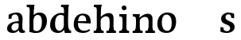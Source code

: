 SplineFontDB: 3.0
FontName: Experiment-Latin
FullName: Experiment-Latin
FamilyName: Experiment-Latin
Weight: Regular
Copyright: Copyright (c) 2015, Pathum Egodawatta
UComments: "2015-9-29: Created with FontForge (http://fontforge.org)"
Version: 0.001
ItalicAngle: 0
UnderlinePosition: 100
UnderlineWidth: 49
Ascent: 1000
Descent: 0
InvalidEm: 0
LayerCount: 4
Layer: 0 0 "Back" 1
Layer: 1 0 "Fore" 0
Layer: 2 0 "Back 2" 0
Layer: 3 0 "backup" 1
PreferredKerning: 4
XUID: [1021 779 -1439063335 14876943]
FSType: 0
OS2Version: 0
OS2_WeightWidthSlopeOnly: 0
OS2_UseTypoMetrics: 1
CreationTime: 1443542790
ModificationTime: 1452902501
PfmFamily: 17
TTFWeight: 400
TTFWidth: 5
LineGap: 122
VLineGap: 0
OS2TypoAscent: 129
OS2TypoAOffset: 1
OS2TypoDescent: 0
OS2TypoDOffset: 1
OS2TypoLinegap: 122
OS2WinAscent: 129
OS2WinAOffset: 1
OS2WinDescent: -161
OS2WinDOffset: 1
HheadAscent: 29
HheadAOffset: 1
HheadDescent: 183
HheadDOffset: 1
OS2CapHeight: 0
OS2XHeight: 0
OS2Vendor: 'PfEd'
Lookup: 260 1 0 "'abvm' Above Base Mark in Thaana lookup 0" { "'abvm' Above Base Mark in Thaana lookup 0-1"  } ['abvm' ('thaa' <'dflt' > ) ]
MarkAttachClasses: 1
DEI: 91125
Encoding: ISO8859-1
Compacted: 1
UnicodeInterp: none
NameList: Adobe Glyph List
DisplaySize: -96
AntiAlias: 1
FitToEm: 1
WinInfo: 0 11 5
BeginPrivate: 0
EndPrivate
Grid
665 1500 m 0
 665 -500 l 1024
149 1500 m 0
 149 -500 l 1024
-1000 499 m 0
 2000 499 l 1024
-1000 612 m 0
 2000 612 l 1024
EndSplineSet
AnchorClass2: "thn_ubufibi" "'abvm' Above Base Mark in Thaana lookup 0-1" 
BeginChars: 256 14

StartChar: space
Encoding: 32 32 0
GlifName: space
Width: 225
VWidth: 0
Flags: HW
LayerCount: 3
Back
Fore
Layer: 2
EndChar

StartChar: a
Encoding: 97 97 1
GlifName: uni0061
Width: 645
VWidth: 153
Flags: HW
LayerCount: 4
Back
SplineSet
426 143 m 1
 426 143 400.26953125 -13 239 -13 c 0
 131.81640625 -13 62 42 62 135 c 0
 62 256 153.055664062 298.8125 283 334 c 0
 357.108398438 354.068359375 439 376 439 376 c 1
 439 321 l 1
 439 321 337.79296875 292.030273438 275 275 c 0
 227.93359375 261.25 190 227.333007812 190 165 c 0
 190 113.21875 228.7734375 75.4755859375 284 75 c 0
 387.01953125 74.1123046875 403 155 403 155 c 1
 426 143 l 1
404 434 m 2
 403.579101562 504.66015625 370.077148438 551 301 551 c 0
 216.168945312 551 234.228515625 461.568359375 209 430 c 1
 195.990234375 413.203125 131.958984375 404.930664062 111 428 c 1
 87.4970703125 459.55078125 97 528 106 541 c 1
 106 541 211.93359375 612 336 612 c 0
 502.62890625 612 529.077148438 527.779296875 529 447 c 0
 529 369.579101562 529 219.874023438 528 142 c 0
 530.01171875 83.1025390625 564 42.1787109375 616 77 c 1
 639 45 l 1
 639 45 599.72265625 -15 516 -15 c 0
 418 -15 403 93 403 93 c 1
 403 110 l 1
 404 434 l 2
EndSplineSet
Fore
SplineSet
436 113 m 1
 436 113 381 -13 231 -13 c 0
 120 -13 48 32 48 125 c 0
 48 226 118.254212729 307.892641723 273 344 c 0
 363.390542169 365.091131129 425.854492188 356.4609375 434 356 c 1
 434 279 l 1
 434 279 369 312 298 297 c 0
 222 281 189 215 186 167 c 0
 183 123 205 62 272 58 c 0
 345 54 402 117 408 158 c 5
 436 113 l 1
407 441 m 0
 396 513 352.999444122 554.256111768 294 554 c 0
 236.739414321 553.751436474 205.434768477 508.99949426 196 500 c 1
 187 427 l 1
 96 414 l 1
 97 542 l 1
 103 544 206 613 349 612 c 0
 498 611 532 518 535 442 c 0
 538 364 516 189 533 118 c 0
 542 80 562 58 604 63 c 1
 615 5 l 1
 615 10 605.012617733 -13.6288466248 521 -15 c 0
 425.584298162 -16.5572608634 418.541015625 53.7685546875 413 73 c 1
 403 110 l 1
 415 199 416 382 407 441 c 0
EndSplineSet
Layer: 2
Layer: 3
SplineSet
421 113 m 1
 421 113 380.673828125 -13 231 -13 c 0
 120.016601562 -13 48 32 48 125 c 0
 48 226 117.645507812 309.19140625 273 344 c 0
 364.66015625 364.537109375 419 356 419 356 c 1
 419 279 l 1
 419 279 369.010742188 312.114257812 298 297 c 0
 221.8515625 280.791992188 196.981445312 214.729492188 194 167 c 0
 191.264648438 123.212890625 204.5625 62.1572265625 272 58 c 0
 344.994140625 53.5 387 117.8125 393 159 c 1
 421 113 l 1
392 441 m 0
 381.306640625 513.221679688 352.625976562 554 294 554 c 0
 237 554 195.618164062 500 195.618164062 500 c 1
 187 427 l 5
 96 414 l 5
 97 542 l 1
 103.083007812 544.401367188 205.802734375 612.943359375 349 612.07421875 c 0
 498.174804688 611.16796875 531.724609375 517.845703125 535 442 c 0
 538.350585938 364.4140625 516.497070312 189.127929688 533 118 c 0
 541.84765625 79.8671875 562 58.1787109375 604 63 c 1
 615 5 l 1
 615 10.2001953125 605 -13 521 -15 c 0
 413.030273438 -17.5703125 398 73 398 73 c 1
 388 110 l 1
 400 199 400.807617188 381.515625 392 441 c 0
EndSplineSet
EndChar

StartChar: n
Encoding: 110 110 2
GlifName: uni006E_
Width: 786
VWidth: 79
Flags: HW
LayerCount: 4
Back
SplineSet
543 410 m 0
 541.813476562 484.3125 506.92578125 512.247070312 434 511 c 0
 368.307617188 509.876953125 288.538085938 466.23828125 251 417 c 1
 247 442 l 1
 281.54296875 530.857421875 388.294921875 612 482 612 c 0
 613.47265625 612 668.690429688 534.591796875 670 431 c 0
 672.052734375 268.6171875 665.799804688 84.0888671875 664 0 c 1
 540 0 l 1
 540 0 544.833984375 295.1171875 543 410 c 0
437 51 m 1
 469 51 523 66.734375 543 87 c 1
 667 71 l 1
 690.2734375 59.107421875 735.809570312 53 752 53 c 1
 741 0 l 1
 427 0 l 1
 437 51 l 1
63 51 m 1
 88.4091796875 51 153 59 153 97 c 1
 278 71 l 1
 300.111328125 59.107421875 339.618164062 53 355 53 c 1
 343 0 l 1
 51 0 l 1
 63 51 l 1
51 524 m 1
 57 582 l 1
 251 612 l 1
 282 489 l 1
 278 475.3671875 l 1
 278 0 l 1
 153 0 l 1
 153 445.725585938 l 1
 153.182617188 494.5390625 137 524.013671875 90 524 c 1
 51 524 l 1
EndSplineSet
Fore
SplineSet
45 68 m 5
 121 64 138 96 142 144 c 5
 268 159 l 5
 266 64 340 67 358 68 c 5
 358 0 l 5
 45 0 l 5
 45 68 l 5
444 68 m 1
 520 64 539 96 543 144 c 1
 666 161 l 1
 663 71 727 67 746 68 c 1
 746 0 l 1
 444 0 l 1
 444 68 l 1
50 602 m 5
 133 600 272 603 272 603 c 5
 272 603 258 506 256 480 c 5
 256 447 271 478 271 478 c 5
 265 338 277 181 259 0 c 5
 133 0 l 5
 148 200 154 387 147 449 c 4
 142 494 142 528 50 528 c 5
 50 602 l 5
667 477 m 0
 673 398 666 113 661 0 c 1
 521 0 l 1
 545 114 554 320 542 417 c 0
 533 493 476.094605495 520.189738207 411 513 c 0
 329.000000102 503.943050845 269 423 265 417 c 1
 240 454 l 1
 268 515 397 609 501 613 c 0
 593 617 658 588 667 477 c 0
EndSplineSet
Layer: 2
SplineSet
46 77 m 5
 121.803710938 73.162109375 135 92 139 140 c 5
 276 152 l 5
 281 71 352 80 370 81 c 5
 375 61 376.279296875 0.37890625 349 0 c 5
 51 0 l 5
 40.67578125 6.05859375 32.0263671875 15.9111328125 46 77 c 5
430 77 m 5
 505.803710938 73.162109375 528 92 532 140 c 5
 674 152 l 5
 666 71 740 78 758 79 c 5
 763 59 764.279296875 0.37890625 737 0 c 5
 435 0 l 5
 424.67578125 6.05859375 416.026367188 15.9111328125 430 77 c 5
47 602 m 5
 130.059570312 599.58203125 280 603 280 603 c 5
 280 603 273.047851562 563.79296875 265.853515625 507 c 5
 265.913085938 502.755859375 261 478.418945312 261.1171875 474 c 5
 260.8671875 469.021484375 276.630859375 483.021484375 276.40625 478 c 5
 270.171875 338.163085938 289.096679688 181.477539062 271 0 c 5
 131 0 l 5
 145.708007812 199.741210938 145 387 138.435546875 449 c 4
 133.71875 493.551757812 126 527 34 527 c 5
 27 541 19.9560546875 600.596679688 47 602 c 5
675.62890625 478.931640625 m 4
 689.426757812 399.897460938 674 113 663 0 c 5
 510 0 l 5
 542.282226562 113.708984375 551.10546875 321.47265625 537.803710938 419.126953125 c 4
 528.877929688 484.657226562 482.4296875 522.543945312 417 515 c 4
 334.864257812 505.530273438 273 417 273 417 c 5
 248 454 l 5
 276.055664062 514.724609375 406.885742188 610.666992188 511 615 c 4
 602.555664062 618.810546875 656.421875 588.94921875 675.62890625 478.931640625 c 4
EndSplineSet
Layer: 3
SplineSet
45 68 m 5
 120.803710938 64.162109375 138 96 142 144 c 5
 268 159 l 5
 266 64 340 67 358 68 c 5
 358 0 l 5
 45 0 l 5
 45 68 l 5
444 68 m 5
 519.803710938 64.162109375 539 96 543 144 c 5
 666 161 l 5
 663 71 726.713867188 67 746 68 c 5
 746 0 l 5
 444 0 l 5
 444 68 l 5
50 602 m 5
 133.059570312 599.58203125 272 603 272 603 c 5
 272 603 258 506 256 480 c 5
 256.458984375 447.294921875 271.40625 478 271.40625 478 c 5
 265.171875 338.163085938 277.096679688 181.477539062 259 0 c 5
 133 0 l 5
 147.708007812 199.741210938 154 387 147.435546875 449 c 4
 142.71875 493.551757812 142 528 50 528 c 5
 50 602 l 5
666.62890625 476.931640625 m 4
 672.779296875 397.897460938 665.903320312 113 661 0 c 5
 521 0 l 5
 545.154296875 113.708984375 553.323242188 319.645507812 541.803710938 417.126953125 c 4
 532.877929688 492.657226562 476.4296875 520.543945312 411 513 c 4
 328.864257812 503.530273438 265 417 265 417 c 5
 240 454 l 5
 268.055664062 514.724609375 396.885742188 608.666992188 501 613 c 4
 592.555664062 616.810546875 657.96484375 588.276367188 666.62890625 476.931640625 c 4
EndSplineSet
EndChar

StartChar: d
Encoding: 100 100 3
GlifName: uni0064
Width: 755
VWidth: 79
Flags: HW
LayerCount: 4
Back
SplineSet
185 308 m 4
 183.94921875 165.049804688 243.657226562 78 349 78 c 4
 417.888671875 78 469.333007812 125.155273438 470 184 c 5
 487 158 l 5
 491.145507812 80 430.779296875 -12.6875 305 -14 c 4
 119.51171875 -15.935546875 53 122 53 280 c 4
 53 472.303710938 165.267578125 611 355 611 c 4
 423.064453125 611 476.8828125 590.319335938 503 575 c 5
 502 507 l 5
 502 507 461.1171875 551.712890625 362 552 c 4
 266.168945312 552.208007812 186.1328125 471.453125 185 308 c 4
385 812 m 5
 394 861 l 5
 604 868 l 5
 601 798 598 754 595 667 c 6
 595 155 l 6
 595 78.107421875 649.877929688 57 687 57 c 5
 677 0 l 5
 595 0 l 5
 506 0 l 5
 474 79 l 5
 470 94 l 5
 472 554 l 5
 486 558 l 5
 482.333984375 574.004882812 475 603.956054688 475 647 c 6
 475 743.760742188 l 5
 475 785 438.442382812 799.659179688 385 812 c 5
EndSplineSet
Fore
SplineSet
557 77 m 1
 633 73 486 92 490 140 c 1
 628 152 l 1
 643 71 692 75 710 76 c 1
 710 0 l 1
 562 0 l 1
 552 6 543 16 557 77 c 1
396 872 m 1
 479 870 637 873 637 873 c 1
 637 873 628 834 621 777 c 1
 621 773 616 748 616 744 c 1
 585 741 l 0
 489 718 l 0
 494 770 484 797 396 797 c 1
 396 872 l 1
515 143 m 5
 515 143 473 -13 297 -13 c 4
 158 -13 53 67 50 215 c 4
 48 322 73.169974164 471.04435568 228 565 c 4
 360.305678329 645.287174193 480.92344602 604.648904931 515 602 c 5
 511 509 l 5
 511 509 429 571 334 546 c 4
 213 514 204 345 206 255 c 4
 208 146 251 60 339 58 c 4
 441 56 485 178 482 223 c 5
 515 143 l 5
662 0 m 1
 579 2 512 -1 512 -1 c 1
 512 -1 497 61 485 125 c 1
 481 212 479 403 484 580 c 1
 484 585 495 591 495 596 c 1
 486 654 l 1
 489 745 495 808 502 868 c 1
 636 868 l 1
 611 668 611 239 624 177 c 0
 633 133 636 71 678 71 c 1
 662 0 l 1
EndSplineSet
Layer: 2
Layer: 3
SplineSet
557 77 m 1
 632.803710938 73.162109375 486 92 490 140 c 1
 628 152 l 1
 643 71 692 75 710 76 c 1
 710 0 l 1
 562 0 l 1
 551.67578125 6.05859375 543.026367188 15.9111328125 557 77 c 1
396 872 m 1
 479.059570312 869.58203125 637 873 637 873 c 1
 637 873 628.047851562 833.79296875 620.853515625 777 c 1
 620.913085938 772.755859375 616 748.418945312 616.1171875 744 c 1
 585 741 l 0
 489.435546875 718 l 0
 494.899414062 770.123046875 484.4765625 797 396 797 c 1
 396 872 l 1
515 143 m 1
 515 143 472.640625 -13 297 -13 c 0
 157.655273438 -13 52.5625 67.4345703125 50 215 c 0
 48.1494140625 321.53515625 72.0751953125 472.537109375 228 565 c 0
 363.693359375 645.465820312 515 602 515 602 c 1
 511 509 l 1
 511 509 428.801757812 570.831054688 334 546 c 0
 213.428710938 514.418945312 204.24609375 344.8984375 206 255 c 0
 208.125 146.083007812 250.512695312 59.83203125 339 58 c 0
 441.174804688 55.884765625 485.255859375 177.734375 482 223 c 1
 515 143 l 1
662 0 m 1
 578.940429688 2.41796875 512 -1 512 -1 c 1
 512 -1 496.41015625 61.236328125 484.8828125 125 c 1
 480.391601562 212.129882812 479.198242188 402.875976562 484.291015625 580 c 1
 484.4453125 585.346679688 494.604492188 590.681640625 494.76953125 596 c 1
 486.0625 654 l 1
 489.422851562 744.65234375 494.591796875 808.266601562 502 868 c 1
 636 868 l 1
 610.903320312 668.258789062 611.046875 239 623.564453125 177 c 0
 632.430664062 133.0859375 636 71 678 71 c 1
 662 0 l 1
EndSplineSet
EndChar

StartChar: h
Encoding: 104 104 4
GlifName: uni0068
Width: 789
VWidth: 79
Flags: HW
LayerCount: 3
Back
SplineSet
442 51 m 1
 467.409179688 51 532 59 532 97 c 1
 657 71 l 1
 679.111328125 59.107421875 718.618164062 53 734 53 c 1
 722 0 l 1
 430 0 l 1
 442 51 l 1
48 51 m 1
 73.4091796875 51 138 59 138 97 c 1
 263 71 l 1
 285.111328125 59.107421875 324.618164062 53 340 53 c 1
 328 0 l 1
 36 0 l 1
 48 51 l 1
534 400 m 0
 532.813476562 470.3125 497.92578125 512.247070312 425 511 c 0
 359.307617188 509.876953125 279.538085938 466.23828125 242 417 c 1
 238 442 l 1
 272.54296875 530.857421875 367.294921875 612 468 612 c 0
 599.47265625 612 656.690429688 533.591796875 658 430 c 0
 660.052734375 267.6171875 656.799804688 84.0888671875 655 0 c 1
 531 0 l 1
 531 0 535.939453125 285.119140625 534 400 c 0
33 810 m 1
 41 861 l 1
 272 866 l 1
 268.922851562 809 261.23046875 706 262 614 c 2
 262 559 l 1
 274 484 l 1
 262 459 l 1
 262 0 l 1
 138 0 l 1
 138 726 l 1
 138 780 90.001953125 797.444335938 33 810 c 1
EndSplineSet
Fore
SplineSet
50 872 m 1
 133 870 291 873 291 873 c 1
 291 873 282 834 275 777 c 1
 275 773 270 748 270 744 c 1
 239 741 l 0
 143 718 l 0
 148 770 138 797 50 797 c 1
 50 872 l 1
314 0 m 1
 231 2 114 -1 114 -1 c 1
 114 -1 133 79 141 143 c 1
 150 305 131 683 154 868 c 1
 288 868 l 1
 263 668 262 225 266 162 c 0
 269 118 248 66 330 66 c 1
 314 0 l 1
45 68 m 1
 121 64 138 96 142 144 c 1
 266 163 l 1
 264 68 340 67 358 68 c 1
 358 0 l 1
 45 0 l 1
 45 68 l 1
444 68 m 1
 520 64 539 96 543 144 c 1
 666 161 l 1
 663 71 727 67 746 68 c 1
 746 0 l 1
 444 0 l 1
 444 68 l 1
667 477 m 0
 673 398 666 113 661 0 c 1
 521 0 l 1
 545 114 554 320 542 417 c 0
 533 493 476.088052929 520.248818245 411 513 c 0
 328.759107384 503.840880068 267.948646143 420.947707578 265 417 c 1
 240 454 l 1
 268 515 397 609 501 613 c 0
 593 617 658 588 667 477 c 0
EndSplineSet
Layer: 2
EndChar

StartChar: e
Encoding: 101 101 5
GlifName: uni0065
Width: 620
VWidth: 153
Flags: HW
LayerCount: 3
Back
SplineSet
122.813476562 357.48828125 m 5
 357.854492188 368.684570312 l 5
 438 369 l 5
 438.862646038 497.887695312 380.210061582 564.852539062 294.013671875 554.290039062 c 4
 204.393554688 542.290039062 174.822265625 430.580078125 174.822265625 309.904296875 c 4
 174.822265625 187.04595621 213.897460937 62.9147575774 372.610351562 60.57421875 c 4
 459.570656056 59.7623199217 530.801902982 108.037109375 532.786132812 108.037109375 c 5
 562.278320312 71.7734375 l 4
 543.477539062 54.365234375 472.922851562 -13.353515625 345.798828125 -14.7958984375 c 4
 137.474756003 -16.9326171875 43.376953125 117.901367188 43.376953125 272.131835938 c 4
 43.376953125 531.569335938 206.401367188 609.606445312 311.854492188 609.606445312 c 4
 499.192301309 609.606445312 584.888423016 484.81640625 574.6796875 296.145507812 c 5
 147.211914062 301.877929688 l 5
 122.813476562 357.48828125 l 5
EndSplineSet
Fore
SplineSet
123 357 m 1
 408 369 l 1
 438 369 l 1
 439 498 380 565 294 554 c 0
 204 542 175 431 175 310 c 0
 175 187 217 56 376 54 c 4
 463 53 531 108 533 108 c 1
 562 72 l 0
 543 55 473 -14 346 -15 c 0
 138 -17 43 88 43 272 c 0
 43 531 207 610 322 610 c 0
 529 610 585 485 575 296 c 1
 147 302 l 1
 123 357 l 1
EndSplineSet
Layer: 2
EndChar

StartChar: i
Encoding: 105 105 6
GlifName: uni0069
Width: 418
VWidth: 79
Flags: HWO
LayerCount: 3
Back
SplineSet
133.91796875 774.375 m 0
 133.91796875 816.958984375 167.984375 851.025390625 210.568359375 851.025390625 c 0
 253.15234375 851.025390625 287.21875 816.958984375 287.21875 774.375 c 0
 287.21875 731.791015625 253.15234375 697.724609375 210.568359375 697.724609375 c 0
 167.984375 697.724609375 133.91796875 731.791015625 133.91796875 774.375 c 0
68 61 m 1
 94.5380859375 61 162 69 162 107 c 1
 287 81 l 1
 309.111328125 69.107421875 348.618164062 63 364 63 c 1
 352 0 l 1
 56 0 l 1
 68 61 l 1
69 540 m 5
 80 595 l 5
 296 605 l 5
 287 436.3671875 l 5
 287 0 l 1
 162 0 l 1
 162 478.725585938 l 5
 160.34375 542.385742188 105.814453125 538.108398438 69 540 c 5
EndSplineSet
Fore
SplineSet
125 788 m 4
 125 830 159 864 201 864 c 4
 243 864 277 830 277 788 c 4
 277 746 243 712 201 712 c 4
 159 712 125 746 125 788 c 4
45 68 m 1
 121 64 143 96 147 144 c 1
 273 159 l 1
 271 64 340 67 358 68 c 1
 358 0 l 1
 45 0 l 1
 45 68 l 1
50 602 m 1
 133 600 280 603 280 603 c 1
 275.327327656 547.604034817 272.629882812 87.107421875 264 0 c 1
 138 0 l 1
 153 200 154 387 147 449 c 0
 142 494 142 528 50 528 c 1
 50 602 l 1
EndSplineSet
Layer: 2
EndChar

StartChar: s
Encoding: 115 115 7
GlifName: uni0073
Width: 552
VWidth: 153
Flags: HW
LayerCount: 3
Back
SplineSet
283.440429688 47.080078125 m 4
 339.212890625 47.080078125 381.5703125 78.0556640625 380.879882812 130.080078125 c 4
 378.5625 306.520507812 56.599609375 199.524414062 56.599609375 439.51953125 c 4
 56.599609375 557.267578125 152.157226562 612.08984375 279.83984375 611.83984375 c 4
 390.982421875 611.53515625 466.7890625 563.138671875 473.16015625 555.799804688 c 5
 473.16015625 555.799804688 486.015625 535.629882812 485.96484375 496 c 4
 485.934570312 476.936523438 486.21875 444.749023438 468 437 c 5
 452.366210938 431.651367188 407.548828125 430.934570312 394 440 c 5
 354.49609375 460.803710938 379.12109375 554.411132812 279.16015625 555.360351562 c 4
 231.966796875 555.817382812 178.654296875 533.813476562 180.040039062 468.400390625 c 4
 182.541992188 328.450195312 499 390.465820312 497.879882812 163.599609375 c 4
 497.298828125 46.4921875 410 -14.599609375 271.639648438 -14.599609375 c 4
 135.219726562 -14.599609375 59 28.0400390625 59 28.0400390625 c 5
 59 28.0400390625 48.0615234375 52.6708984375 46.6083984375 78 c 4
 45.5947265625 96.5205078125 46.9931640625 140.622070312 66 155.038085938 c 5
 90.1787109375 167 129.6484375 164.727539062 148 155 c 5
 182.58203125 137.328125 163.40625 47.080078125 283.440429688 47.080078125 c 4
EndSplineSet
Fore
SplineSet
266 42 m 0
 321.997070312 42.5517578125 362 83 359 145 c 0
 352 276 71 221 75 422 c 0
 77 526 169.001583756 611.348506237 303 612 c 0
 401.00437467 612.476492489 472.951544799 578.009097713 484 574 c 1
 485 435 l 1
 393 448 l 1
 380 552 l 1
 409 497 l 1
 405.861471447 497.738430712 366.809198386 559.691846566 300 557 c 0
 239.049453785 554.544207647 211 507 211 470 c 0
 211 314 501 379 499 168 c 0
 498 79 423.010742188 -13.501953125 245 -14 c 0
 142.419921875 -14.287109375 65 23 52 33 c 1
 58 170 l 1
 143 156 l 1
 154 63 l 1
 127 126 l 1
 149.305664062 91.6826171875 186.955078125 41.220703125 266 42 c 0
EndSplineSet
Layer: 2
EndChar

StartChar: o
Encoding: 111 111 8
GlifName: o
Width: 685
VWidth: 153
Flags: HW
LayerCount: 3
Back
SplineSet
356.966796875 612.475585938 m 1
 199.125976562 612.475585938 51.0966796875 526.07421875 46.1181640625 282 c 0
 42.93359375 126.431640625 134.952148438 -15.1650390625 331.966796875 -15.1650390625 c 1
 568.00390625 -15.1650390625 637.57421875 154.591796875 637.57421875 321 c 0
 637.57421875 553.96875 476.90625 612.475585938 356.966796875 612.475585938 c 1
498.450195312 302 m 4
 498.450195312 171.853515625 462.171875 53.9375 349.966796875 52.7939453125 c 5
 211.18359375 54.4208984375 184.809570312 202.887695312 186.243164062 314 c 4
 188.162109375 462.0859375 247.712890625 548.002929688 333.966796875 547.984375 c 4
 435.256835938 547.962890625 498.450195312 458.6640625 498.450195312 302 c 4
EndSplineSet
Fore
SplineSet
498 302 m 0
 498 172 473 49 350 53 c 0
 220 57 184 203 186 314 c 0
 188 452 238 548 334 548 c 0
 426 548 498 459 498 302 c 0
357 612 m 4
 192.001365176 613.204369597 51 496 46 272 c 0
 43 116 113 -14 331 -15 c 0
 564 -16 636 172 636 331 c 0
 636 564 494 611 357 612 c 4
EndSplineSet
Layer: 2
SplineSet
495.038085938 143 m 5
 495.038085938 143 452.678710938 -13 277.038085938 -13 c 4
 137.693359375 -13 32.6005859375 67.4345703125 30.0380859375 215 c 4
 28.1875 321.53515625 52.11328125 472.537109375 208.038085938 565 c 4
 343.731445312 645.465820312 495.038085938 602 495.038085938 602 c 5
 491.038085938 509 l 5
 491.038085938 509 412.83984375 568.831054688 323.038085938 544 c 4
 202.907226562 510.782226562 184.284179688 344.8984375 186.038085938 255 c 4
 188.163085938 146.083007812 230.55078125 59.83203125 319.038085938 58 c 4
 421.212890625 55.884765625 465.293945312 177.734375 462.038085938 223 c 5
 495.038085938 143 l 5
EndSplineSet
EndChar

StartChar: b
Encoding: 98 98 9
GlifName: b
Width: 693
VWidth: 79
Flags: HW
LayerCount: 3
Back
SplineSet
511 290 m 4
 511.981193088 432.950195312 459.028682482 520 370 520 c 4
 278.447994403 520 226.716767724 457.265571173 226 383 c 5
 200 433 l 5
 204.901853087 527 293.113514673 611.92578125 407 612 c 4
 581.009716387 612.115234375 643 476 643 318 c 4
 643 125.696289062 530.732421875 -11 341 -13 c 4
 252.940429688 -13.9287109375 144 6 101 23 c 5
 174 171 l 5
 174 171 214.8828125 46.287109375 344 46 c 4
 439.831054688 45.787109375 509.8671875 126.546875 511 290 c 4
10 809 m 5
 17 859 l 5
 236 865 l 5
 233 795 230 754 227 667 c 6
 227 48 l 5
 220 49 l 5
 157 23 l 5
 101 23 l 5
 101 23 106 142.666992188 106 214 c 6
 106 741.079101562 l 5
 105.66796875 791.66796875 66.001953125 800.30859375 10 809 c 5
EndSplineSet
Fore
SplineSet
16 872 m 1
 99 870 257 873 257 873 c 1
 257 873 248 834 241 777 c 1
 241 773 236 748 236 744 c 1
 205 741 l 0
 109 718 l 0
 114 770 104 797 16 797 c 1
 16 872 l 1
282 3 m 1
 105 26 l 1
 97.794921875 182.715820312 100.564720708 684.269034639 122 868 c 1
 256 868 l 1
 220.077898468 580.623187742 222.814453125 195.802734375 230 57 c 1
 282 3 l 1
492 341 m 0
 492.874454922 443.951159675 459.028320312 539 360 539 c 0
 278.448242188 539 226.716796875 467.265625 226 383 c 1
 187 446 l 1
 198.901367188 540 302.11328125 614.916992188 417 615 c 0
 573.009765625 615.112304688 656 510 650 339 c 0
 643.958007812 166.802734375 520.734827744 -8.20304321966 331 -10 c 0
 232.940429688 -10.9287109375 147 9 104 26 c 1
 174 144 l 5
 174 144 212.882754528 51.259733319 332 51 c 0
 437.831017226 50.769237097 490.441796177 157.549845526 492 341 c 0
EndSplineSet
Layer: 2
SplineSet
185 455 m 5
 185 455 227 611 403 611 c 4
 542 611 647 531 650 383 c 4
 652 276 626.830078125 126.956054688 472 33 c 4
 339.694335938 -47.287109375 219.076171875 -6.6484375 185 -4 c 5
 189 89 l 5
 189 89 271 27 366 52 c 4
 487 84 496 253 494 343 c 4
 492 452 449 538 361 540 c 4
 259 542 215 420 218 375 c 5
 185 455 l 5
EndSplineSet
EndChar

StartChar: r
Encoding: 114 114 10
GlifName: r
Width: 588
VWidth: 79
Flags: HW
LayerCount: 3
Back
SplineSet
554 464 m 1
 534.332477429 448.000000002 484.269692703 452.000000001 469.6796875 459.618164062 c 1
 450.299677672 472.939967653 461.936970712 519.251810472 402 520 c 0
 337.588347748 520.804046703 278.788816914 467.832566841 252.450195312 418.280273438 c 1
 256.849609375 468.290039062 l 1
 298.440132503 536.590041706 365.499300119 611.214507358 484.4296875 611.370117188 c 0
 534.166774256 611.450688839 562.16015625 596.5703125 562.16015625 596.5703125 c 1
 562.16015625 596.5703125 568.279252603 580.623329288 568 544 c 0
 567.660871612 478.807152338 554 464 554 464 c 1
64 61 m 1
 90.538085255 61 158 69 158 107 c 1
 283 81 l 1
 313.726771196 69.1071428571 368.62485482 63 390 63 c 1
 378 0 l 1
 52 0 l 1
 64 61 l 1
65 544 m 1
 76 599 l 1
 262 609 l 1
 296.076171875 498 l 1
 283.435546875 486 l 1
 283 440.3671875 l 1
 283 0 l 1
 158 0 l 1
 158 482.725585938 l 1
 156.34375 546.385742188 101.814453125 542.108398438 65 544 c 1
EndSplineSet
Fore
Layer: 2
EndChar

StartChar: period
Encoding: 46 46 11
GlifName: period
Width: 190
VWidth: 0
Flags: HW
LayerCount: 3
Back
Fore
Layer: 2
EndChar

StartChar: t
Encoding: 116 116 12
GlifName: t
Width: 482
VWidth: 79
Flags: HW
LayerCount: 3
Back
SplineSet
20 513 m 1
 21 589 l 1
 141.756835938 587.796090262 160.289620535 605.933663504 171 651 c 1
 191 768 l 1
 269 768 l 1
 269 593 l 1
 445 593 l 1
 434 515 l 1
 269 515 l 1
 268 177 l 2
 268 99.6380546809 302.530678354 56.4326171875 360 56.4326171875 c 4
 392.258515957 56.4326171875 417.185191009 62.4455266474 447 77 c 1
 468 35 l 1
 438.047460938 9.78021978025 383.76616211 -16.8638217974 298 -16 c 0
 227.891768651 -14.9408232176 142 18.5 142 134 c 1
 146 513 l 1
 20 513 l 1
EndSplineSet
Fore
Layer: 2
EndChar

StartChar: p
Encoding: 112 112 13
GlifName: p
Width: 701
VWidth: 79
Flags: HW
LayerCount: 3
Back
SplineSet
20 -179 m 1
 46.5380859375 -179 114 -171 114 -133 c 1
 239 -159 l 1
 269.7265625 -170.892578125 324.625 -177 346 -177 c 1
 334 -240 l 1
 8 -240 l 1
 20 -179 l 1
525 292 m 0
 526.05078125 434.950195312 466.342773438 522 361 522 c 0
 292.111328125 522 240.666992188 479.293337264 240 426 c 1
 223 452 l 1
 218.854492188 525.465116279 279.220703125 612.76380814 405 614 c 0
 590.48828125 615.935546875 657 478 657 320 c 0
 657 132.92509087 544.732421875 -2 355 -2 c 0
 286.935546875 -2 233.1171875 18.6806640625 207 34 c 1
 208 102 l 1
 208 102 248.8828125 57.21484375 348 57 c 0
 443.831054688 56.7996646068 523.798828125 134.576824251 525 292 c 0
236 -214 m 1
 116 -214 l 1
 115.666992188 -161.766497462 115 -131.918781726 115 -67 c 2
 115 452 l 2
 115 528.892578125 60.1220703125 550 23 550 c 1
 33 610 l 1
 115 610 l 1
 204 610 l 1
 236 531 l 1
 240 516 l 1
 238 55 l 1
 224 51 l 1
 227.666015625 34.9951171875 235 5.0439453125 235 -38 c 2
 235 -143.760742188 l 2
 236 -214 l 1
EndSplineSet
Fore
Layer: 2
EndChar
EndChars
EndSplineFont

